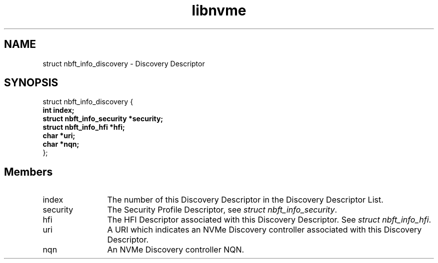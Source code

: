 .TH "libnvme" 9 "struct nbft_info_discovery" "September 2023" "API Manual" LINUX
.SH NAME
struct nbft_info_discovery \- Discovery Descriptor
.SH SYNOPSIS
struct nbft_info_discovery {
.br
.BI "    int index;"
.br
.BI "    struct nbft_info_security *security;"
.br
.BI "    struct nbft_info_hfi *hfi;"
.br
.BI "    char *uri;"
.br
.BI "    char *nqn;"
.br
.BI "
};
.br

.SH Members
.IP "index" 12
The number of this Discovery Descriptor in the Discovery
Descriptor List.
.IP "security" 12
The Security Profile Descriptor, see \fIstruct nbft_info_security\fP.
.IP "hfi" 12
The HFI Descriptor associated with this Discovery Descriptor.
See \fIstruct nbft_info_hfi\fP.
.IP "uri" 12
A URI which indicates an NVMe Discovery controller associated
with this Discovery Descriptor.
.IP "nqn" 12
An NVMe Discovery controller NQN.
